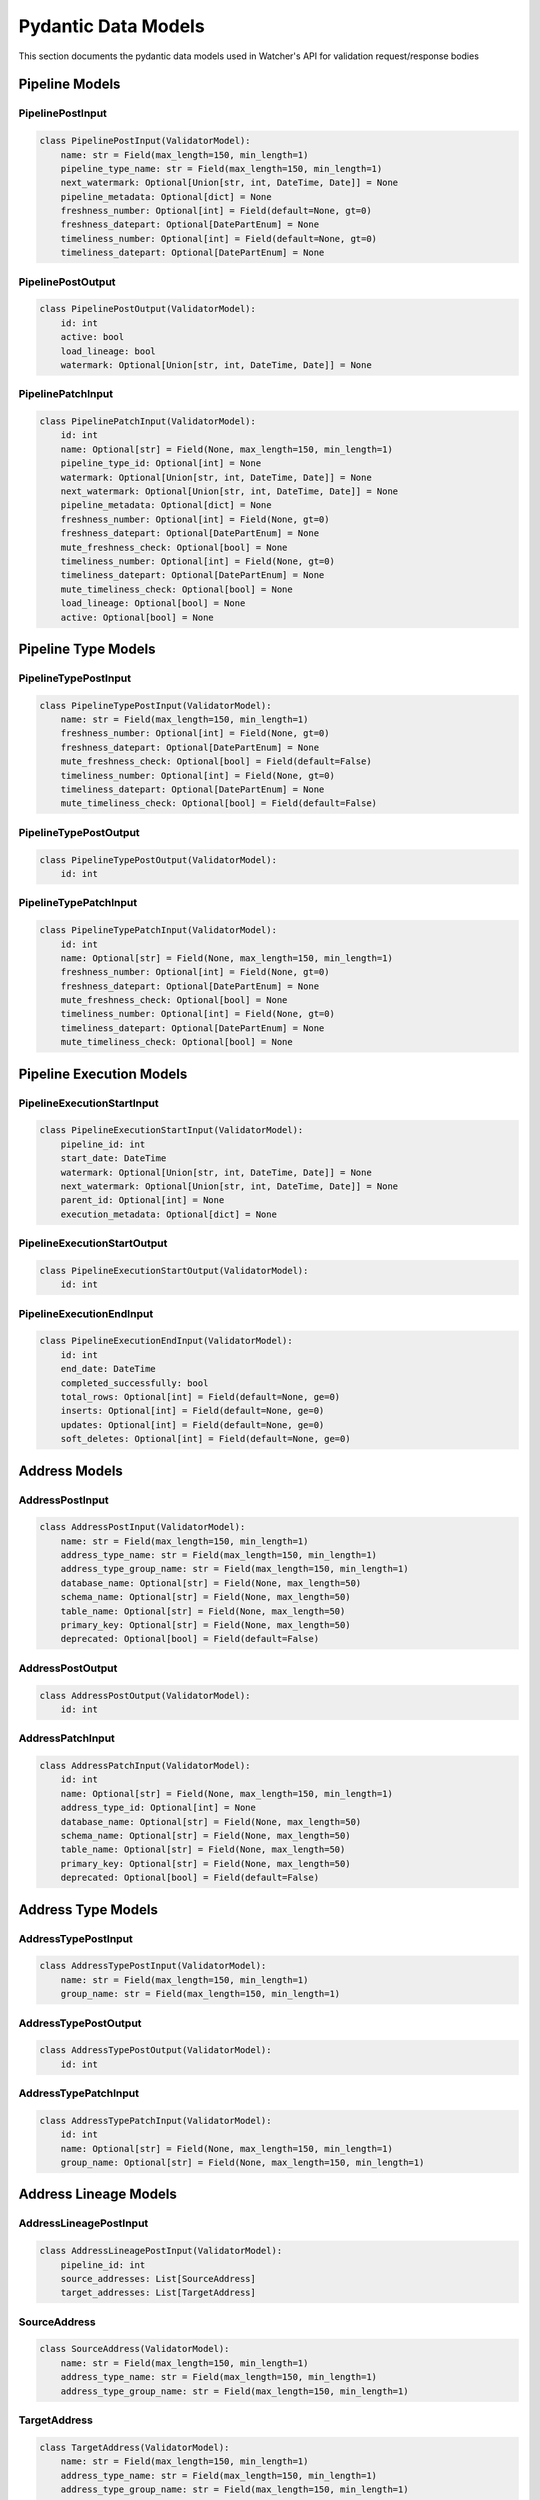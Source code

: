 Pydantic Data Models
============

This section documents the pydantic data models used in Watcher's API for validation request/response bodies

Pipeline Models
---------------

PipelinePostInput
~~~~~~~~~~~~~~~~~~~~~~~~~~~~

.. code-block:: python

   class PipelinePostInput(ValidatorModel):
       name: str = Field(max_length=150, min_length=1)
       pipeline_type_name: str = Field(max_length=150, min_length=1)
       next_watermark: Optional[Union[str, int, DateTime, Date]] = None
       pipeline_metadata: Optional[dict] = None
       freshness_number: Optional[int] = Field(default=None, gt=0)
       freshness_datepart: Optional[DatePartEnum] = None
       timeliness_number: Optional[int] = Field(default=None, gt=0)
       timeliness_datepart: Optional[DatePartEnum] = None

PipelinePostOutput
~~~~~~~~~~~~~~~~~~~~~~~~~~~~

.. code-block:: python

   class PipelinePostOutput(ValidatorModel):
       id: int
       active: bool
       load_lineage: bool
       watermark: Optional[Union[str, int, DateTime, Date]] = None

PipelinePatchInput
~~~~~~~~~~~~~~~~~~~~~~~~~~~~

.. code-block:: python

   class PipelinePatchInput(ValidatorModel):
       id: int
       name: Optional[str] = Field(None, max_length=150, min_length=1)
       pipeline_type_id: Optional[int] = None
       watermark: Optional[Union[str, int, DateTime, Date]] = None
       next_watermark: Optional[Union[str, int, DateTime, Date]] = None
       pipeline_metadata: Optional[dict] = None
       freshness_number: Optional[int] = Field(None, gt=0)
       freshness_datepart: Optional[DatePartEnum] = None
       mute_freshness_check: Optional[bool] = None
       timeliness_number: Optional[int] = Field(None, gt=0)
       timeliness_datepart: Optional[DatePartEnum] = None
       mute_timeliness_check: Optional[bool] = None
       load_lineage: Optional[bool] = None
       active: Optional[bool] = None

Pipeline Type Models
--------------------

PipelineTypePostInput
~~~~~~~~~~~~~~~~~~~~~~~~~~~~

.. code-block:: python

   class PipelineTypePostInput(ValidatorModel):
       name: str = Field(max_length=150, min_length=1)
       freshness_number: Optional[int] = Field(None, gt=0)
       freshness_datepart: Optional[DatePartEnum] = None
       mute_freshness_check: Optional[bool] = Field(default=False)
       timeliness_number: Optional[int] = Field(None, gt=0)
       timeliness_datepart: Optional[DatePartEnum] = None
       mute_timeliness_check: Optional[bool] = Field(default=False)

PipelineTypePostOutput
~~~~~~~~~~~~~~~~~~~~~~~~~~~~

.. code-block:: python

   class PipelineTypePostOutput(ValidatorModel):
       id: int

PipelineTypePatchInput
~~~~~~~~~~~~~~~~~~~~~~~~~~~~

.. code-block:: python

   class PipelineTypePatchInput(ValidatorModel):
       id: int
       name: Optional[str] = Field(None, max_length=150, min_length=1)
       freshness_number: Optional[int] = Field(None, gt=0)
       freshness_datepart: Optional[DatePartEnum] = None
       mute_freshness_check: Optional[bool] = None
       timeliness_number: Optional[int] = Field(None, gt=0)
       timeliness_datepart: Optional[DatePartEnum] = None
       mute_timeliness_check: Optional[bool] = None

Pipeline Execution Models
-------------------------

PipelineExecutionStartInput
~~~~~~~~~~~~~~~~~~~~~~~~~~~~

.. code-block:: python

   class PipelineExecutionStartInput(ValidatorModel):
       pipeline_id: int
       start_date: DateTime
       watermark: Optional[Union[str, int, DateTime, Date]] = None
       next_watermark: Optional[Union[str, int, DateTime, Date]] = None
       parent_id: Optional[int] = None
       execution_metadata: Optional[dict] = None

PipelineExecutionStartOutput
~~~~~~~~~~~~~~~~~~~~~~~~~~~~

.. code-block:: python

   class PipelineExecutionStartOutput(ValidatorModel):
       id: int

PipelineExecutionEndInput
~~~~~~~~~~~~~~~~~~~~~~~~~~~~

.. code-block:: python

   class PipelineExecutionEndInput(ValidatorModel):
       id: int
       end_date: DateTime
       completed_successfully: bool
       total_rows: Optional[int] = Field(default=None, ge=0)
       inserts: Optional[int] = Field(default=None, ge=0)
       updates: Optional[int] = Field(default=None, ge=0)
       soft_deletes: Optional[int] = Field(default=None, ge=0)

Address Models
--------------

AddressPostInput
~~~~~~~~~~~~~~~~~~~~~~~~~~~~

.. code-block:: python

   class AddressPostInput(ValidatorModel):
       name: str = Field(max_length=150, min_length=1)
       address_type_name: str = Field(max_length=150, min_length=1)
       address_type_group_name: str = Field(max_length=150, min_length=1)
       database_name: Optional[str] = Field(None, max_length=50)
       schema_name: Optional[str] = Field(None, max_length=50)
       table_name: Optional[str] = Field(None, max_length=50)
       primary_key: Optional[str] = Field(None, max_length=50)
       deprecated: Optional[bool] = Field(default=False)

AddressPostOutput
~~~~~~~~~~~~~~~~~~~~~~~~~~~~

.. code-block:: python

   class AddressPostOutput(ValidatorModel):
       id: int

AddressPatchInput
~~~~~~~~~~~~~~~~~~~~~~~~~~~~

.. code-block:: python

   class AddressPatchInput(ValidatorModel):
       id: int
       name: Optional[str] = Field(None, max_length=150, min_length=1)
       address_type_id: Optional[int] = None
       database_name: Optional[str] = Field(None, max_length=50)
       schema_name: Optional[str] = Field(None, max_length=50)
       table_name: Optional[str] = Field(None, max_length=50)
       primary_key: Optional[str] = Field(None, max_length=50)
       deprecated: Optional[bool] = Field(default=False)

Address Type Models
-------------------

AddressTypePostInput
~~~~~~~~~~~~~~~~~~~~~~~~~~~~

.. code-block:: python

   class AddressTypePostInput(ValidatorModel):
       name: str = Field(max_length=150, min_length=1)
       group_name: str = Field(max_length=150, min_length=1)

AddressTypePostOutput
~~~~~~~~~~~~~~~~~~~~~~~~~~~~

.. code-block:: python

   class AddressTypePostOutput(ValidatorModel):
       id: int

AddressTypePatchInput
~~~~~~~~~~~~~~~~~~~~~~~~~~~~

.. code-block:: python

   class AddressTypePatchInput(ValidatorModel):
       id: int
       name: Optional[str] = Field(None, max_length=150, min_length=1)
       group_name: Optional[str] = Field(None, max_length=150, min_length=1)

Address Lineage Models
----------------------

AddressLineagePostInput
~~~~~~~~~~~~~~~~~~~~~~~~~~~~

.. code-block:: python

   class AddressLineagePostInput(ValidatorModel):
       pipeline_id: int
       source_addresses: List[SourceAddress]
       target_addresses: List[TargetAddress]

SourceAddress
~~~~~~~~~~~~~~~~~~~~~~~~~~~~

.. code-block:: python

   class SourceAddress(ValidatorModel):
       name: str = Field(max_length=150, min_length=1)
       address_type_name: str = Field(max_length=150, min_length=1)
       address_type_group_name: str = Field(max_length=150, min_length=1)

TargetAddress
~~~~~~~~~~~~~~~~~~~~~~~~~~~~

.. code-block:: python

   class TargetAddress(ValidatorModel):
       name: str = Field(max_length=150, min_length=1)
       address_type_name: str = Field(max_length=150, min_length=1)
       address_type_group_name: str = Field(max_length=150, min_length=1)

AddressLineagePostOutput
~~~~~~~~~~~~~~~~~~~~~~~~~~~~

.. code-block:: python

   class AddressLineagePostOutput(ValidatorModel):
       pipeline_id: int
       lineage_relationships_created: int
       message: Optional[str] = None

AddressLineageGetOutput
~~~~~~~~~~~~~~~~~~~~~~~~~~~~

.. code-block:: python

   class AddressLineageGetOutput(ValidatorModel):
       id: int
       pipeline_id: int
       source_address_id: int
       target_address_id: int

AddressLineageClosureGetOutput
~~~~~~~~~~~~~~~~~~~~~~~~~~~~

.. code-block:: python

   class AddressLineageClosureGetOutput(ValidatorModel):
       source_address_id: int
       target_address_id: int
       depth: int
       source_address_name: str
       target_address_name: str

Anomaly Detection Models
------------------------

AnomalyDetectionRulePostInput
~~~~~~~~~~~~~~~~~~~~~~~~~~~~

.. code-block:: python

   class AnomalyDetectionRulePostInput(ValidatorModel):
       pipeline_id: int
       metric_field: AnomalyMetricFieldEnum
       z_threshold: float = Field(gt=0)
       minimum_executions: int = Field(ge=2)

AnomalyDetectionRulePostOutput
~~~~~~~~~~~~~~~~~~~~~~~~~~~~

.. code-block:: python

   class AnomalyDetectionRulePostOutput(ValidatorModel):
       id: int
       pipeline_id: int
       metric_field: AnomalyMetricFieldEnum
       z_threshold: float
       minimum_executions: int
       active: bool
       created_at: DateTime

AnomalyDetectionRulePatchInput
~~~~~~~~~~~~~~~~~~~~~~~~~~~~

.. code-block:: python

   class AnomalyDetectionRulePatchInput(ValidatorModel):
       id: int
       pipeline_id: Optional[int] = None
       metric_field: Optional[AnomalyMetricFieldEnum] = None
       z_threshold: Optional[float] = Field(
           None,
           ge=1.0,
           le=10.0,
           description="How many standard deviations above mean to trigger anomaly",
       )
       lookback_days: Optional[int] = Field(
           None,
           ge=1,
           le=365,
           description="Number of days of historical data to compare against",
       )
       minimum_executions: Optional[int] = Field(
           None,
           ge=5,
           le=1000,
           description="Minimum executions needed for baseline calculation",
       )
       active: Optional[bool] = Field(default=True)

UnflagAnomalyInput
~~~~~~~~~~~~~~~~~~~~~~~~~~~~

.. code-block:: python

   class UnflagAnomalyInput(ValidatorModel):
       pipeline_id: int
       pipeline_execution_id: int
       metric_field: List[AnomalyMetricFieldEnum]

Monitoring Models
-----------------

FreshnessPostOutput
~~~~~~~~~~~~~~~~~~~~~~~~~~~~

.. code-block:: python

   class FreshnessPostOutput(ValidatorModel):
       status: str

TimelinessPostInput
~~~~~~~~~~~~~~~~~~~~~~~~~~~~

.. code-block:: python

   class TimelinessPostInput(ValidatorModel):
       lookback_minutes: int = Field(ge=5, default=60)

TimelinessPostOutput
~~~~~~~~~~~~~~~~~~~~~~~~~~~~

.. code-block:: python

   class TimelinessPostOutput(ValidatorModel):
       status: str

Log Cleanup Models
-----------------

LogCleanupPostInput
~~~~~~~~~~~~~~~~~~~~~~~~~~~~

.. code-block:: python

   class LogCleanupPostInput(ValidatorModel):
       retention_days: int = Field(ge=90)
       batch_size: int = 10000

LogCleanupPostOutput
~~~~~~~~~~~~~~~~~~~~~~~~~~~~

.. code-block:: python

   class LogCleanupPostOutput(ValidatorModel):
       total_pipeline_executions_deleted: int = Field(ge=0)
       total_timeliness_pipeline_execution_logs_deleted: int = Field(ge=0)
       total_anomaly_detection_results_deleted: int = Field(ge=0)
       total_pipeline_execution_closure_parent_deleted: int = Field(ge=0)
       total_pipeline_execution_closure_child_deleted: int = Field(ge=0)
       total_freshness_pipeline_logs_deleted: int = Field(ge=0)

Enums
-----

AnomalyMetricFieldEnum
~~~~~~~~~~~~~~~~~~~~~~~~~~~~

.. code-block:: python

   class AnomalyMetricFieldEnum(str, Enum):
       TOTAL_ROWS = "total_rows"
       DURATION_SECONDS = "duration_seconds"
       THROUGHPUT = "throughput"
       INSERTS = "inserts"
       UPDATES = "updates"
       SOFT_DELETES = "soft_deletes"

DatePartEnum
~~~~~~~~~~~~~~~~~~~~~~~~~~~~

.. code-block:: python

   class DatePartEnum(str, Enum):
       HOUR = "hour"
       DAY = "day"
       WEEK = "week"
       MONTH = "month"
       QUARTER = "quarter"
       YEAR = "year"

ValidatorModel
--------------

All models inherit from ``ValidatorModel`` which provides:

- **Pydantic validation** Automatic data validation and type checking
- **String coercion** Automatic conversion of various types for watermarks to strings for database storage
- **Case normalization** Automatic lowercase conversion for string fields
- **Field validation** Built-in validation for field constraints (length, ranges, etc.)

Example:

.. code-block:: python

   from src.types import ValidatorModel
   from pydantic import Field
   from typing import Optional

   class MyModel(ValidatorModel):
       name: str = Field(max_length=150, min_length=1)
       value: Optional[int] = Field(None, ge=0)
       created_at: Optional[DateTime] = None
